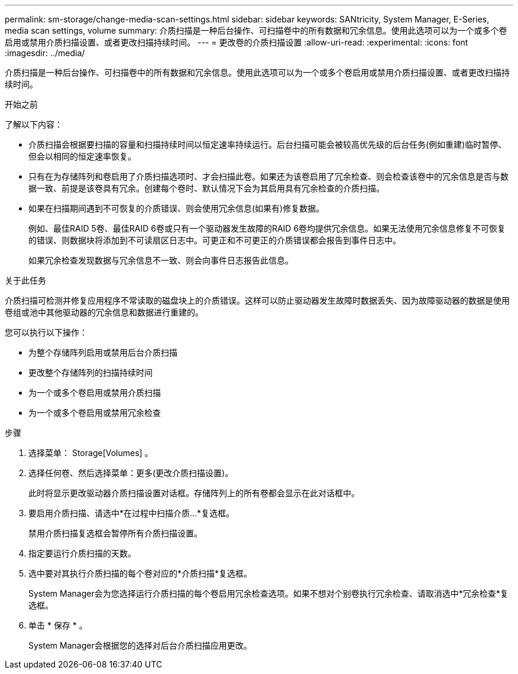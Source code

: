 ---
permalink: sm-storage/change-media-scan-settings.html 
sidebar: sidebar 
keywords: SANtricity, System Manager, E-Series, media scan settings, volume 
summary: 介质扫描是一种后台操作、可扫描卷中的所有数据和冗余信息。使用此选项可以为一个或多个卷启用或禁用介质扫描设置、或者更改扫描持续时间。 
---
= 更改卷的介质扫描设置
:allow-uri-read: 
:experimental: 
:icons: font
:imagesdir: ../media/


[role="lead"]
介质扫描是一种后台操作、可扫描卷中的所有数据和冗余信息。使用此选项可以为一个或多个卷启用或禁用介质扫描设置、或者更改扫描持续时间。

.开始之前
了解以下内容：

* 介质扫描会根据要扫描的容量和扫描持续时间以恒定速率持续运行。后台扫描可能会被较高优先级的后台任务(例如重建)临时暂停、但会以相同的恒定速率恢复。
* 只有在为存储阵列和卷启用了介质扫描选项时、才会扫描此卷。如果还为该卷启用了冗余检查、则会检查该卷中的冗余信息是否与数据一致、前提是该卷具有冗余。创建每个卷时、默认情况下会为其启用具有冗余检查的介质扫描。
* 如果在扫描期间遇到不可恢复的介质错误、则会使用冗余信息(如果有)修复数据。
+
例如、最佳RAID 5卷、最佳RAID 6卷或只有一个驱动器发生故障的RAID 6卷均提供冗余信息。如果无法使用冗余信息修复不可恢复的错误、则数据块将添加到不可读扇区日志中。可更正和不可更正的介质错误都会报告到事件日志中。

+
如果冗余检查发现数据与冗余信息不一致、则会向事件日志报告此信息。



.关于此任务
介质扫描可检测并修复应用程序不常读取的磁盘块上的介质错误。这样可以防止驱动器发生故障时数据丢失、因为故障驱动器的数据是使用卷组或池中其他驱动器的冗余信息和数据进行重建的。

您可以执行以下操作：

* 为整个存储阵列启用或禁用后台介质扫描
* 更改整个存储阵列的扫描持续时间
* 为一个或多个卷启用或禁用介质扫描
* 为一个或多个卷启用或禁用冗余检查


.步骤
. 选择菜单： Storage[Volumes] 。
. 选择任何卷、然后选择菜单：更多(更改介质扫描设置)。
+
此时将显示更改驱动器介质扫描设置对话框。存储阵列上的所有卷都会显示在此对话框中。

. 要启用介质扫描、请选中*在过程中扫描介质...*复选框。
+
禁用介质扫描复选框会暂停所有介质扫描设置。

. 指定要运行介质扫描的天数。
. 选中要对其执行介质扫描的每个卷对应的*介质扫描*复选框。
+
System Manager会为您选择运行介质扫描的每个卷启用冗余检查选项。如果不想对个别卷执行冗余检查、请取消选中*冗余检查*复选框。

. 单击 * 保存 * 。
+
System Manager会根据您的选择对后台介质扫描应用更改。


